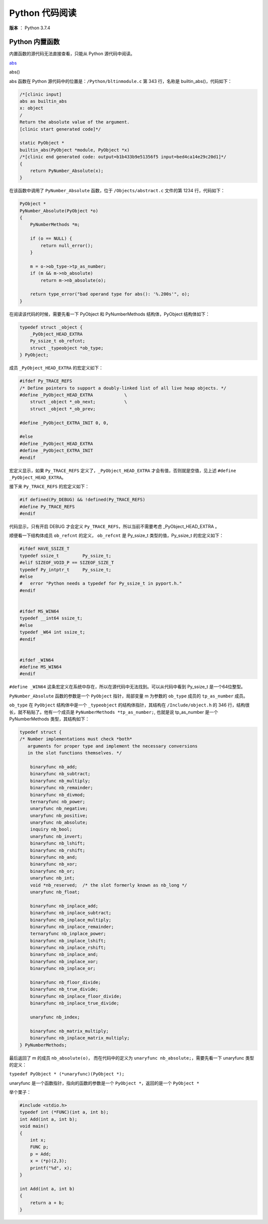 ---------------
Python 代码阅读
---------------

**版本** ： Python 3.7.4

Python 内置函数
---------------

内置函数的源代码无法直接查看，只能从 Python 源代码中阅读。

abs_

.. _abs:

abs()

abs 函数在 Python 源代码中的位置是：``/Python/bltinmodule.c`` 第 343 行，名称\ 
是 builtin_abs()，代码如下：

.. code-block:: c

    /*[clinic input]
    abs as builtin_abs
    x: object
    /
    Return the absolute value of the argument.
    [clinic start generated code]*/

    static PyObject *
    builtin_abs(PyObject *module, PyObject *x)
    /*[clinic end generated code: output=b1b433b9e51356f5 input=bed4ca14e29c20d1]*/
    {
        return PyNumber_Absolute(x);
    }

在该函数中调用了 ``PyNumber_Absolute`` 函数，位于 ``/Objects/abstract.c`` 文件的\
第 1234 行，代码如下：

.. code-block:: c

    PyObject *
    PyNumber_Absolute(PyObject *o)
    {
        PyNumberMethods *m;

        if (o == NULL) {
            return null_error();
        }

        m = o->ob_type->tp_as_number;
        if (m && m->nb_absolute)
            return m->nb_absolute(o);

        return type_error("bad operand type for abs(): '%.200s'", o);
    }

在阅读该代码的时候，需要先看一下 PyObject 和 PyNumberMethods 结构体，\
PyObject 结构体如下：

.. code-block:: c

    typedef struct _object {
        _PyObject_HEAD_EXTRA
        Py_ssize_t ob_refcnt;
        struct _typeobject *ob_type;
    } PyObject;

成员 ``_PyObject_HEAD_EXTRA`` 的宏定义如下：

.. code-block:: c

    #ifdef Py_TRACE_REFS
    /* Define pointers to support a doubly-linked list of all live heap objects. */
    #define _PyObject_HEAD_EXTRA            \
        struct _object *_ob_next;           \
        struct _object *_ob_prev;

    #define _PyObject_EXTRA_INIT 0, 0,

    #else
    #define _PyObject_HEAD_EXTRA
    #define _PyObject_EXTRA_INIT
    #endif

宏定义显示，如果 ``Py_TRACE_REFS`` 定义了，``_PyObject_HEAD_EXTRA`` 才会有值，否\
则就是空值，见上述 ``#define _PyObject_HEAD_EXTRA``。

接下来 ``Py_TRACE_REFS`` 的宏定义如下：

.. code-block:: c

    #if defined(Py_DEBUG) && !defined(Py_TRACE_REFS)
    #define Py_TRACE_REFS
    #endif

代码显示，只有开启 DEBUG 才会定义 ``Py_TRACE_REFS``，所以当前不需要考虑 \
_PyObject_HEAD_EXTRA 。

顺便看一下结构体成员 ``ob_refcnt`` 的定义， ``ob_refcnt`` 是 Py_ssize_t 类型的\
值，Py_ssize_t 的宏定义如下：

.. code-block:: c

    #ifdef HAVE_SSIZE_T
    typedef ssize_t         Py_ssize_t;
    #elif SIZEOF_VOID_P == SIZEOF_SIZE_T
    typedef Py_intptr_t     Py_ssize_t;
    #else
    #   error "Python needs a typedef for Py_ssize_t in pyport.h."
    #endif


    #ifdef MS_WIN64
    typedef __int64 ssize_t;
    #else
    typedef _W64 int ssize_t;
    #endif


    #ifdef _WIN64
    #define MS_WIN64
    #endif


``#define _WIN64`` 这条宏定义在系统中存在，所以在源代码中无法找到。可以从\
代码中看到 Py_ssize_t 是一个64位整型。

``PyNumber_Absolute`` 函数的参数是一个 ``PyObject`` 指针，局部变量 m 为\
参数的 ``ob_type`` 成员的 ``tp_as_number`` 成员。

``ob_type`` 在 ``PyObject`` 结构体中是一个 ``_typeobject`` 的结构体指针，\
其结构在 ``/Include/object.h`` 的 346 行，结构很长，就不粘贴了。他有一个\
成员是 ``PyNumberMethods *tp_as_number;``, 也就是说 tp_as_number 是一个 \
PyNumberMethods 类型，其结构如下：

.. code-block:: c

    typedef struct {
    /* Number implementations must check *both*
       arguments for proper type and implement the necessary conversions
       in the slot functions themselves. */

        binaryfunc nb_add;
        binaryfunc nb_subtract;
        binaryfunc nb_multiply;
        binaryfunc nb_remainder;
        binaryfunc nb_divmod;
        ternaryfunc nb_power;
        unaryfunc nb_negative;
        unaryfunc nb_positive;
        unaryfunc nb_absolute;
        inquiry nb_bool;
        unaryfunc nb_invert;
        binaryfunc nb_lshift;
        binaryfunc nb_rshift;
        binaryfunc nb_and;
        binaryfunc nb_xor;
        binaryfunc nb_or;
        unaryfunc nb_int;
        void *nb_reserved;  /* the slot formerly known as nb_long */
        unaryfunc nb_float;

        binaryfunc nb_inplace_add;
        binaryfunc nb_inplace_subtract;
        binaryfunc nb_inplace_multiply;
        binaryfunc nb_inplace_remainder;
        ternaryfunc nb_inplace_power;
        binaryfunc nb_inplace_lshift;
        binaryfunc nb_inplace_rshift;
        binaryfunc nb_inplace_and;
        binaryfunc nb_inplace_xor;
        binaryfunc nb_inplace_or;

        binaryfunc nb_floor_divide;
        binaryfunc nb_true_divide;
        binaryfunc nb_inplace_floor_divide;
        binaryfunc nb_inplace_true_divide;

        unaryfunc nb_index;

        binaryfunc nb_matrix_multiply;
        binaryfunc nb_inplace_matrix_multiply;
    } PyNumberMethods;


最后返回了 m 的成员 ``nb_absolute(o)``， 而在代码中的定义为 \
``unaryfunc nb_absolute;``，需要先看一下 unaryfunc 类型的定义：
    
``typedef PyObject * (*unaryfunc)(PyObject *);``

unaryfunc 是一个函数指针，指向的函数的参数是一个 ``PyObject *``，返回的是一\
个 ``PyObject *``

举个栗子：

.. code-block:: c

    #include <stdio.h>
    typedef int (*FUNC)(int a, int b);
    int Add(int a, int b);
    void main()
    {
        int x;
        FUNC p;
        p = Add;
        x = (*p)(2,3);
        printf("%d", x);
    }

    int Add(int a, int b)
    {
        return a + b;
    }
